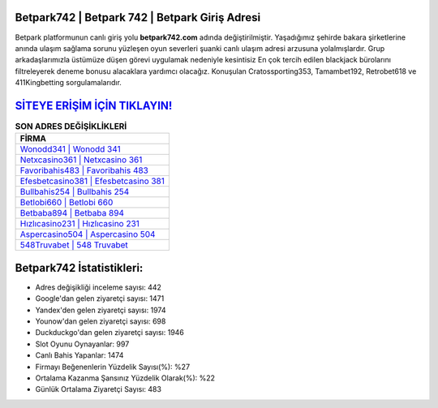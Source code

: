 ﻿Betpark742 | Betpark 742 | Betpark Giriş Adresi
===================================

.. image:: images/betpark-giris.jpg
   :width: 600
   
Betpark platformunun canlı giriş yolu **betpark742.com** adında değiştirilmiştir. Yaşadığımız şehirde bakara şirketlerine anında ulaşım sağlama sorunu yüzleşen oyun severleri şuanki canlı ulaşım adresi arzusuna yolalmışlardır. Grup arkadaşlarımızla üstümüze düşen görevi uygulamak nedeniyle kesintisiz En çok tercih edilen blackjack bürolarını filtreleyerek deneme bonusu alacaklara yardımcı olacağız. Konuşulan Cratossporting353, Tamambet192, Retrobet618 ve 411Kingbetting sorgulamalarıdır.

`SİTEYE ERİŞİM İÇİN TIKLAYIN! <https://uclck.me/gonow>`_
==============

.. list-table:: **SON ADRES DEĞİŞİKLİKLERİ**
   :widths: 100
   :header-rows: 1

   * - FİRMA
   * - `Wonodd341 | Wonodd 341 <wonodd341-wonodd-341-wonodd-giris-adresi.html>`_
   * - `Netxcasino361 | Netxcasino 361 <netxcasino361-netxcasino-361-netxcasino-giris-adresi.html>`_
   * - `Favoribahis483 | Favoribahis 483 <favoribahis483-favoribahis-483-favoribahis-giris-adresi.html>`_	 
   * - `Efesbetcasino381 | Efesbetcasino 381 <efesbetcasino381-efesbetcasino-381-efesbetcasino-giris-adresi.html>`_	 
   * - `Bullbahis254 | Bullbahis 254 <bullbahis254-bullbahis-254-bullbahis-giris-adresi.html>`_ 
   * - `Betlobi660 | Betlobi 660 <betlobi660-betlobi-660-betlobi-giris-adresi.html>`_
   * - `Betbaba894 | Betbaba 894 <betbaba894-betbaba-894-betbaba-giris-adresi.html>`_	 
   * - `Hızlıcasino231 | Hızlıcasino 231 <hizlicasino231-hizlicasino-231-hizlicasino-giris-adresi.html>`_
   * - `Aspercasino504 | Aspercasino 504 <aspercasino504-aspercasino-504-aspercasino-giris-adresi.html>`_
   * - `548Truvabet | 548 Truvabet <548truvabet-548-truvabet-truvabet-giris-adresi.html>`_
	 
Betpark742 İstatistikleri:
===================================	 
* Adres değişikliği inceleme sayısı: 442
* Google'dan gelen ziyaretçi sayısı: 1471
* Yandex'den gelen ziyaretçi sayısı: 1974
* Younow'dan gelen ziyaretçi sayısı: 698
* Duckduckgo'dan gelen ziyaretçi sayısı: 1946
* Slot Oyunu Oynayanlar: 997
* Canlı Bahis Yapanlar: 1474
* Firmayı Beğenenlerin Yüzdelik Sayısı(%): %27
* Ortalama Kazanma Şansınız Yüzdelik Olarak(%): %22
* Günlük Ortalama Ziyaretçi Sayısı: 483
